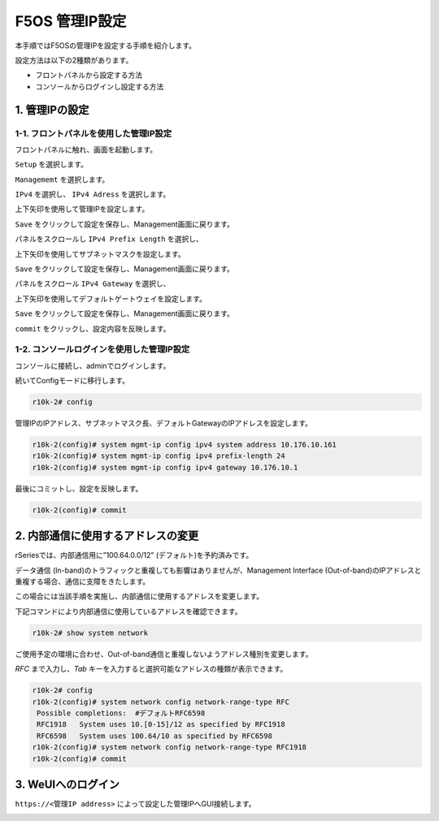 
F5OS 管理IP設定
####

本手順ではF5OSの管理IPを設定する手順を紹介します。

設定方法は以下の2種類があります。

-  フロントパネルから設定する方法
-  コンソールからログインし設定する方法

1. 管理IPの設定
--------------
1-1. フロントパネルを使用した管理IP設定
~~~~~~~~
フロントパネルに触れ、画面を起動します。

.. image:: ./media/start.jpg
      :width: 100

``Setup`` を選択します。

.. image:: ./media/2.jpg
      :width: 100

``Managememt`` を選択します。

.. image:: ./media/3.jpg
          :width: 100

``IPv4`` を選択し、 ``IPv4 Adress`` を選択します。

.. image:: ./media/4.jpg
      :width: 100

上下矢印を使用して管理IPを設定します。

``Save`` をクリックして設定を保存し、Management画面に戻ります。

.. image:: ./media/5.jpg
      :width: 100

パネルをスクロールし ``IPv4 Prefix Length`` を選択し、

上下矢印を使用してサブネットマスクを設定します。

``Save`` をクリックして設定を保存し、Management画面に戻ります。
 
.. image:: ./media/6.jpg
      :width: 100

パネルをスクロール ``IPv4 Gateway`` を選択し、

上下矢印を使用してデフォルトゲートウェイを設定します。

``Save`` をクリックして設定を保存し、Management画面に戻ります。

.. image:: ./media/7.jpg
     :width: 100

``commit`` をクリックし、設定内容を反映します。

1-2. コンソールログインを使用した管理IP設定
~~~~~~~~
コンソールに接続し、adminでログインします。

続いてConfigモードに移行します。

.. code-block:: cmdin

   r10k-2# config

管理IPのIPアドレス、サブネットマスク長、デフォルトGatewayのIPアドレスを設定します。

.. code-block:: cmdin

   r10k-2(config)# system mgmt-ip config ipv4 system address 10.176.10.161
   r10k-2(config)# system mgmt-ip config ipv4 prefix-length 24
   r10k-2(config)# system mgmt-ip config ipv4 gateway 10.176.10.1

最後にコミットし、設定を反映します。

.. code-block:: cmdin

   r10k-2(config)# commit


2. 内部通信に使用するアドレスの変更
--------------
rSeriesでは、内部通信用に”100.64.0.0/12” (デフォルト)を予約済みです。

データ通信 (In-band)のトラフィックと重複しても影響はありませんが、Management Interface (Out-of-band)のIPアドレスと重複する場合、通信に支障をきたします。

この場合には当該手順を実施し、内部通信に使用するアドレスを変更します。

下記コマンドにより内部通信に使用しているアドレスを確認できます。

.. code-block:: cmdin

   r10k-2# show system network

ご使用予定の環境に合わせ、Out-of-band通信と重複しないようアドレス種別を変更します。

`RFC` まで入力し、`Tab` キーを入力すると選択可能なアドレスの種類が表示できます。

.. code-block:: cmdin

   r10k-2# config
   r10k-2(config)# system network config network-range-type RFC
    Possible completions:  #デフォルトRFC6598
    RFC1918   System uses 10.[0-15]/12 as specified by RFC1918
    RFC6598   System uses 100.64/10 as specified by RFC6598
   r10k-2(config)# system network config network-range-type RFC1918
   r10k-2(config)# commit

3. WeUIへのログイン
--------------
``https://<管理IP address>`` によって設定した管理IPへGUI接続します。

.. image:: ./media/login.png
      :width: 250
